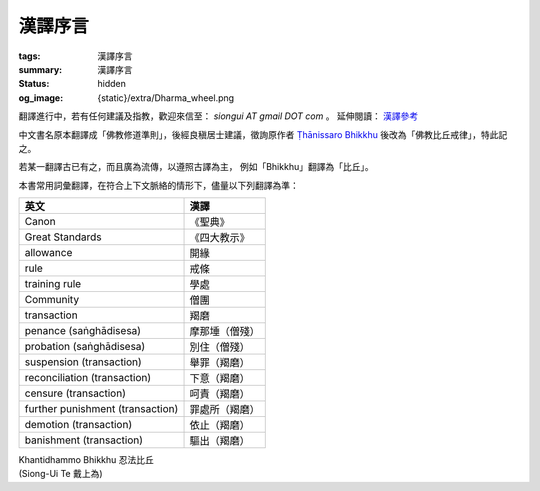 漢譯序言
========

:tags: 漢譯序言
:summary: 漢譯序言
:status: hidden
:og_image: {static}/extra/Dharma_wheel.png


翻譯進行中，若有任何建議及指教，歡迎來信至： `siongui AT gmail DOT com` 。
延伸閱讀： `漢譯參考 <{filename}chinese-translation%zh-hant.rst>`_

中文書名原本翻譯成「佛教修道準則」，後經良稹居士建議，徵詢原作者
`Ṭhānissaro Bhikkhu`_ 後改為「佛教比丘戒律」，特此記之。

若某一翻譯古已有之，而且廣為流傳，以遵照古譯為主，
例如「Bhikkhu」翻譯為「比丘」。

本書常用詞彙翻譯，在符合上下文脈絡的情形下，儘量以下列翻譯為準：

.. list-table::
   :class: table is-bordered is-striped is-narrow stack-th-td-on-mobile
   :widths: auto
   :header-rows: 1

   * - 英文
     - 漢譯

   * - Canon
     - 《聖典》

   * - Great Standards
     - 《四大教示》

   * - allowance
     - 開緣

   * - rule
     - 戒條

   * - training rule
     - 學處

   * - Community
     - 僧團

   * - transaction
     - 羯磨

   * - penance (saṅghādisesa)
     - 摩那埵（僧殘）

   * - probation (saṅghādisesa)
     - 別住（僧殘）

   * - suspension (transaction)
     - 舉罪（羯磨）

   * - reconciliation (transaction)
     - 下意（羯磨）

   * - censure (transaction)
     - 呵責（羯磨）

   * - further punishment (transaction)
     - 罪處所（羯磨）

   * - demotion (transaction)
     - 依止（羯磨）

   * - banishment (transaction)
     - 驅出（羯磨）

.. container:: has-text-right

   | Khantidhammo Bhikkhu 忍法比丘
   | (Siong-Ui Te 戴上為)

.. _Ṭhānissaro Bhikkhu: https://en.wikipedia.org/wiki/%E1%B9%ACh%C4%81nissaro_Bhikkhu
